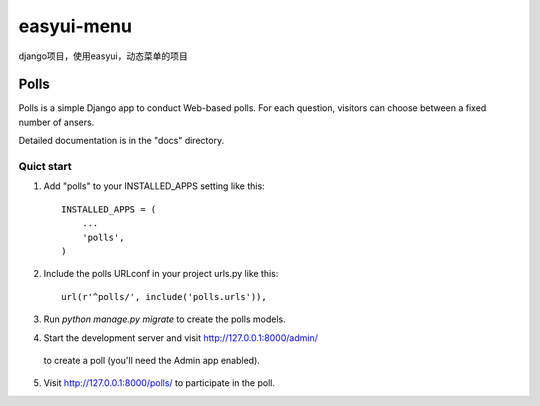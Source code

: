 easyui-menu
===========

django项目，使用easyui，动态菜单的项目

======
Polls
======

Polls is a simple Django app to conduct Web-based polls. For each
question, visitors can choose between a fixed number of ansers.

Detailed documentation is in the "docs" directory.

Quict start
------------
1. Add "polls" to your INSTALLED_APPS setting like this::

    INSTALLED_APPS = (
        ...
        'polls',
    )

2. Include the polls URLconf in your project urls.py like this::

    url(r'^polls/', include('polls.urls')),

3. Run `python manage.py migrate` to create the polls models.

4. Start the development server and visit http://127.0.0.1:8000/admin/
  to create a poll (you'll need the Admin app enabled).

5. Visit http://127.0.0.1:8000/polls/ to participate in the poll.


